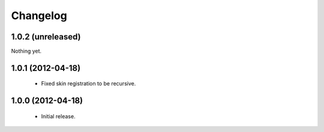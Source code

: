 Changelog
=========

1.0.2 (unreleased)
------------------

Nothing yet.

1.0.1 (2012-04-18)
------------------

 - Fixed skin registration to be recursive.

1.0.0 (2012-04-18)
------------------

 - Initial release.
